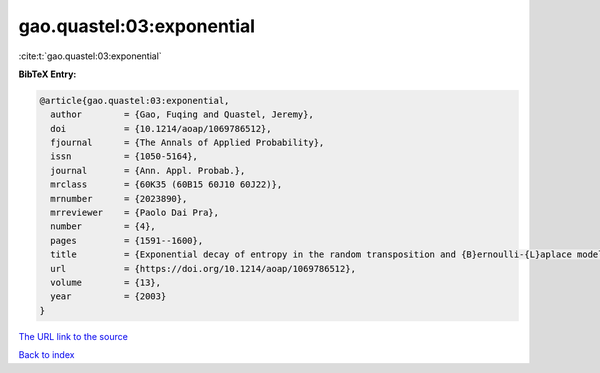 gao.quastel:03:exponential
==========================

:cite:t:`gao.quastel:03:exponential`

**BibTeX Entry:**

.. code-block:: bibtex

   @article{gao.quastel:03:exponential,
     author        = {Gao, Fuqing and Quastel, Jeremy},
     doi           = {10.1214/aoap/1069786512},
     fjournal      = {The Annals of Applied Probability},
     issn          = {1050-5164},
     journal       = {Ann. Appl. Probab.},
     mrclass       = {60K35 (60B15 60J10 60J22)},
     mrnumber      = {2023890},
     mrreviewer    = {Paolo Dai Pra},
     number        = {4},
     pages         = {1591--1600},
     title         = {Exponential decay of entropy in the random transposition and {B}ernoulli-{L}aplace models},
     url           = {https://doi.org/10.1214/aoap/1069786512},
     volume        = {13},
     year          = {2003}
   }
`The URL link to the source <https://doi.org/10.1214/aoap/1069786512>`_


`Back to index <../By-Cite-Keys.html>`_
